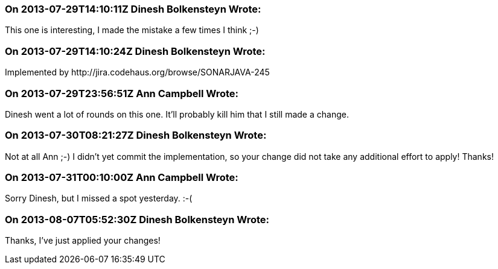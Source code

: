 === On 2013-07-29T14:10:11Z Dinesh Bolkensteyn Wrote:
This one is interesting, I made the mistake a few times I think ;-)

=== On 2013-07-29T14:10:24Z Dinesh Bolkensteyn Wrote:
Implemented by \http://jira.codehaus.org/browse/SONARJAVA-245

=== On 2013-07-29T23:56:51Z Ann Campbell Wrote:
Dinesh went a lot of rounds on this one. It'll probably kill him that I still made a change.

=== On 2013-07-30T08:21:27Z Dinesh Bolkensteyn Wrote:
Not at all Ann ;-) I didn't yet commit the implementation, so your change did not take any additional effort to apply! Thanks!

=== On 2013-07-31T00:10:00Z Ann Campbell Wrote:
Sorry Dinesh, but I missed a spot yesterday. :-(

=== On 2013-08-07T05:52:30Z Dinesh Bolkensteyn Wrote:
Thanks, I've just applied your changes!

